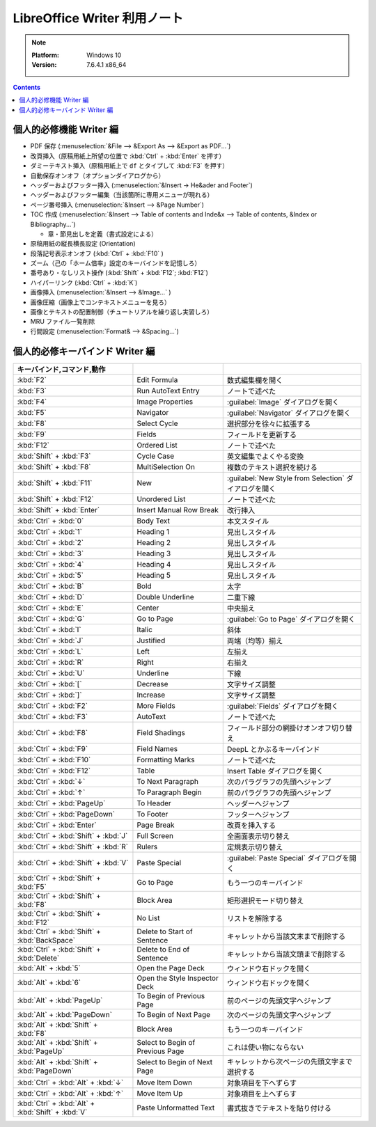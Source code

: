 ======================================================================
LibreOffice Writer 利用ノート
======================================================================

.. note::

   :Platform: Windows 10
   :Version: 7.6.4.1 x86_64

.. contents::

個人的必修機能 Writer 編
======================================================================

* PDF 保存 (:menuselection:`&File --> &Export As --> &Export as PDF...`)
* 改頁挿入（原稿用紙上所望の位置で :kbd:`Ctrl` + :kbd:`Enter` を押す）
* ダミーテキスト挿入（原稿用紙上で ``df`` とタイプして :kbd:`F3` を押す）
* 自動保存オンオフ（オプションダイアログから）
* ヘッダーおよびフッター挿入 (:menuselection:`&Insert -> He&ader and Footer`)
* ヘッダーおよびフッター編集（当該箇所に専用メニューが現れる）
* ページ番号挿入 (:menuselection:`&Insert --> &Page Number`)
* TOC 作成 (:menuselection:`&Insert --> Table of contents and Inde&x --> Table
  of contents, &Index or Bibliography...`)

  * 章・節見出しを定義（書式設定による）

* 原稿用紙の縦長横長設定 (Orientation)
* 段落記号表示オンオフ (:kbd:`Ctrl` + :kbd:`F10` )
* ズーム（己の「ホーム倍率」設定のキーバインドを記憶しろ）
* 番号あり・なしリスト操作 (:kbd:`Shift` + :kbd:`F12`; :kbd:`F12`)
* ハイパーリンク (:kbd:`Ctrl` + :kbd:`K`)
* 画像挿入 (:menuselection:`&Insert --> &Image...` )
* 画像圧縮（画像上でコンテキストメニューを見ろ）
* 画像とテキストの配置制御（チュートリアルを繰り返し実習しろ）
* MRU ファイル一覧削除
* 行間設定 (:menuselection:`Format& --> &Spacing...`)

個人的必修キーバインド Writer 編
======================================================================

.. csv-table::
   :delim: |
   :header: キーバインド,コマンド,動作
   :widths: auto

   :kbd:`F2` | Edit Formula | 数式編集欄を開く
   :kbd:`F3` | Run AutoText Entry | ノートで述べた
   :kbd:`F4` | Image Properties | :guilabel:`Image` ダイアログを開く
   :kbd:`F5` | Navigator | :guilabel:`Navigator` ダイアログを開く
   :kbd:`F8` | Select Cycle | 選択部分を徐々に拡張する
   :kbd:`F9` | Fields | フィールドを更新する
   :kbd:`F12` | Ordered List | ノートで述べた
   :kbd:`Shift` + :kbd:`F3` | Cycle Case | 英文編集でよくやる変換
   :kbd:`Shift` + :kbd:`F8` | MultiSelection On | 複数のテキスト選択を続ける
   :kbd:`Shift` + :kbd:`F11` | New | :guilabel:`New Style from Selection` ダイアログを開く
   :kbd:`Shift` + :kbd:`F12` | Unordered List | ノートで述べた
   :kbd:`Shift` + :kbd:`Enter` | Insert Manual Row Break | 改行挿入
   :kbd:`Ctrl` + :kbd:`0` | Body Text | 本文スタイル
   :kbd:`Ctrl` + :kbd:`1` | Heading 1 | 見出しスタイル
   :kbd:`Ctrl` + :kbd:`2` | Heading 2 | 見出しスタイル
   :kbd:`Ctrl` + :kbd:`3` | Heading 3 | 見出しスタイル
   :kbd:`Ctrl` + :kbd:`4` | Heading 4 | 見出しスタイル
   :kbd:`Ctrl` + :kbd:`5` | Heading 5 | 見出しスタイル
   :kbd:`Ctrl` + :kbd:`B` | Bold | 太字
   :kbd:`Ctrl` + :kbd:`D` | Double Underline | 二重下線
   :kbd:`Ctrl` + :kbd:`E` | Center | 中央揃え
   :kbd:`Ctrl` + :kbd:`G` | Go to Page | :guilabel:`Go to Page` ダイアログを開く
   :kbd:`Ctrl` + :kbd:`I` | Italic | 斜体
   :kbd:`Ctrl` + :kbd:`J` | Justified | 両端（均等）揃え
   :kbd:`Ctrl` + :kbd:`L` | Left | 左揃え
   :kbd:`Ctrl` + :kbd:`R` | Right | 右揃え
   :kbd:`Ctrl` + :kbd:`U` | Underline | 下線
   :kbd:`Ctrl` + :kbd:`[` | Decrease | 文字サイズ調整
   :kbd:`Ctrl` + :kbd:`]` | Increase | 文字サイズ調整
   :kbd:`Ctrl` + :kbd:`F2` | More Fields | :guilabel:`Fields` ダイアログを開く
   :kbd:`Ctrl` + :kbd:`F3` | AutoText | ノートで述べた
   :kbd:`Ctrl` + :kbd:`F8` | Field Shadings | フィールド部分の網掛けオンオフ切り替え
   :kbd:`Ctrl` + :kbd:`F9` | Field Names | DeepL とかぶるキーバインド
   :kbd:`Ctrl` + :kbd:`F10` | Formatting Marks | ノートで述べた
   :kbd:`Ctrl` + :kbd:`F12` | Table | Insert Table ダイアログを開く
   :kbd:`Ctrl` + :kbd:`↓` | To Next Paragraph | 次のパラグラフの先頭へジャンプ
   :kbd:`Ctrl` + :kbd:`↑` | To Paragraph Begin | 前のパラグラフの先頭へジャンプ
   :kbd:`Ctrl` + :kbd:`PageUp` | To Header | ヘッダーへジャンプ
   :kbd:`Ctrl` + :kbd:`PageDown` | To Footer | フッターへジャンプ
   :kbd:`Ctrl` + :kbd:`Enter` | Page Break | 改頁を挿入する
   :kbd:`Ctrl` + :kbd:`Shift` + :kbd:`J` | Full Screen | 全画面表示切り替え
   :kbd:`Ctrl` + :kbd:`Shift` + :kbd:`R` | Rulers | 定規表示切り替え
   :kbd:`Ctrl` + :kbd:`Shift` + :kbd:`V` | Paste Special | :guilabel:`Paste Special` ダイアログを開く
   :kbd:`Ctrl` + :kbd:`Shift` + :kbd:`F5` | Go to Page | もう一つのキーバインド
   :kbd:`Ctrl` + :kbd:`Shift` + :kbd:`F8` | Block Area | 矩形選択モード切り替え
   :kbd:`Ctrl` + :kbd:`Shift` + :kbd:`F12` | No List | リストを解除する
   :kbd:`Ctrl` + :kbd:`Shift` + :kbd:`BackSpace` | Delete to Start of Sentence | キャレットから当該文末まで削除する
   :kbd:`Ctrl` + :kbd:`Shift` + :kbd:`Delete` | Delete to End of Sentence | キャレットから当該文頭まで削除する
   :kbd:`Alt` + :kbd:`5` | Open the Page Deck | ウィンドウ右ドックを開く
   :kbd:`Alt` + :kbd:`6` | Open the Style Inspector Deck | ウィンドウ右ドックを開く
   :kbd:`Alt` + :kbd:`PageUp` | To Begin of Previous Page | 前のページの先頭文字へジャンプ
   :kbd:`Alt` + :kbd:`PageDown` | To Begin of Next Page | 次のページの先頭文字へジャンプ
   :kbd:`Alt` + :kbd:`Shift` + :kbd:`F8` | Block Area | もう一つのキーバインド
   :kbd:`Alt` + :kbd:`Shift` + :kbd:`PageUp` | Select to Begin of Previous Page | これは使い物にならない
   :kbd:`Alt` + :kbd:`Shift` + :kbd:`PageDown` | Select to Begin of Next Page | キャレットから次ページの先頭文字まで選択する
   :kbd:`Ctrl` + :kbd:`Alt` + :kbd:`↓` | Move Item Down | 対象項目を下へずらす
   :kbd:`Ctrl` + :kbd:`Alt` + :kbd:`↑` | Move Item Up | 対象項目を上へずらす
   :kbd:`Ctrl` + :kbd:`Alt` + :kbd:`Shift` + :kbd:`V` | Paste Unformatted Text | 書式抜きでテキストを貼り付ける

.. _LibreOffice: https://www.libreoffice.org/
